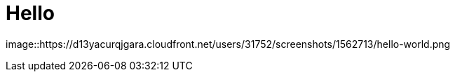 = Hello
:hp-tags: HubPress, Blog, Open Source

image::https://d13yacurqjgara.cloudfront.net/users/31752/screenshots/1562713/hello-world.png


